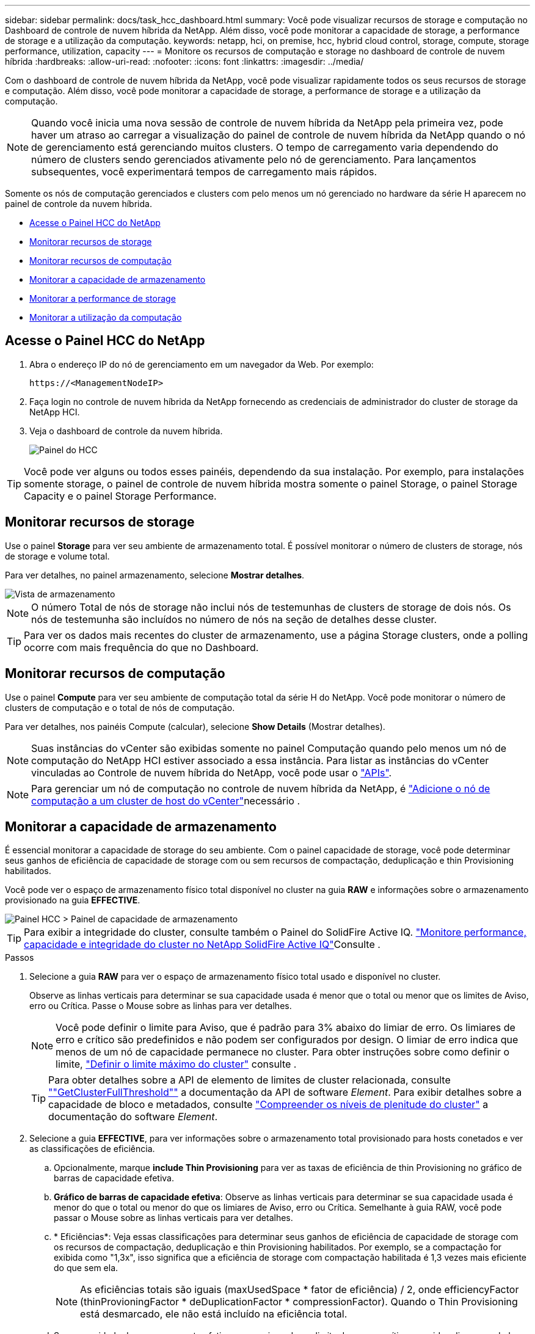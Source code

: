 ---
sidebar: sidebar 
permalink: docs/task_hcc_dashboard.html 
summary: Você pode visualizar recursos de storage e computação no Dashboard de controle de nuvem híbrida da NetApp. Além disso, você pode monitorar a capacidade de storage, a performance de storage e a utilização da computação. 
keywords: netapp, hci, on premise, hcc, hybrid cloud control, storage, compute, storage performance, utilization, capacity 
---
= Monitore os recursos de computação e storage no dashboard de controle de nuvem híbrida
:hardbreaks:
:allow-uri-read: 
:nofooter: 
:icons: font
:linkattrs: 
:imagesdir: ../media/


[role="lead"]
Com o dashboard de controle de nuvem híbrida da NetApp, você pode visualizar rapidamente todos os seus recursos de storage e computação. Além disso, você pode monitorar a capacidade de storage, a performance de storage e a utilização da computação.


NOTE: Quando você inicia uma nova sessão de controle de nuvem híbrida da NetApp pela primeira vez, pode haver um atraso ao carregar a visualização do painel de controle de nuvem híbrida da NetApp quando o nó de gerenciamento está gerenciando muitos clusters. O tempo de carregamento varia dependendo do número de clusters sendo gerenciados ativamente pelo nó de gerenciamento. Para lançamentos subsequentes, você experimentará tempos de carregamento mais rápidos.

Somente os nós de computação gerenciados e clusters com pelo menos um nó gerenciado no hardware da série H aparecem no painel de controle da nuvem híbrida.

* <<Acesse o Painel HCC do NetApp>>
* <<Monitorar recursos de storage>>
* <<Monitorar recursos de computação>>
* <<Monitorar a capacidade de armazenamento>>
* <<Monitorar a performance de storage>>
* <<Monitorar a utilização da computação>>




== Acesse o Painel HCC do NetApp

. Abra o endereço IP do nó de gerenciamento em um navegador da Web. Por exemplo:
+
[listing]
----
https://<ManagementNodeIP>
----
. Faça login no controle de nuvem híbrida da NetApp fornecendo as credenciais de administrador do cluster de storage da NetApp HCI.
. Veja o dashboard de controle da nuvem híbrida.
+
image::hcc_dashboard_all.png[Painel do HCC]




TIP: Você pode ver alguns ou todos esses painéis, dependendo da sua instalação. Por exemplo, para instalações somente storage, o painel de controle de nuvem híbrida mostra somente o painel Storage, o painel Storage Capacity e o painel Storage Performance.



== Monitorar recursos de storage

Use o painel *Storage* para ver seu ambiente de armazenamento total. É possível monitorar o número de clusters de storage, nós de storage e volume total.

Para ver detalhes, no painel armazenamento, selecione *Mostrar detalhes*.

image::hcc_dashboard_storage_node_number.PNG[Vista de armazenamento]


NOTE: O número Total de nós de storage não inclui nós de testemunhas de clusters de storage de dois nós. Os nós de testemunha são incluídos no número de nós na seção de detalhes desse cluster.


TIP: Para ver os dados mais recentes do cluster de armazenamento, use a página Storage clusters, onde a polling ocorre com mais frequência do que no Dashboard.



== Monitorar recursos de computação

Use o painel *Compute* para ver seu ambiente de computação total da série H do NetApp. Você pode monitorar o número de clusters de computação e o total de nós de computação.

Para ver detalhes, nos painéis Compute (calcular), selecione *Show Details* (Mostrar detalhes).


NOTE: Suas instâncias do vCenter são exibidas somente no painel Computação quando pelo menos um nó de computação do NetApp HCI estiver associado a essa instância. Para listar as instâncias do vCenter vinculadas ao Controle de nuvem híbrida do NetApp, você pode usar o link:task_mnode_edit_vcenter_assets.html["APIs"].


NOTE: Para gerenciar um nó de computação no controle de nuvem híbrida da NetApp, é https://kb.netapp.com/Advice_and_Troubleshooting/Data_Storage_Software/Management_services_for_Element_Software_and_NetApp_HCI/How_to_set_up_compute_node_management_in_NetApp_Hybrid_Cloud_Control["Adicione o nó de computação a um cluster de host do vCenter"^]necessário .



== Monitorar a capacidade de armazenamento

É essencial monitorar a capacidade de storage do seu ambiente. Com o painel capacidade de storage, você pode determinar seus ganhos de eficiência de capacidade de storage com ou sem recursos de compactação, deduplicação e thin Provisioning habilitados.

Você pode ver o espaço de armazenamento físico total disponível no cluster na guia *RAW* e informações sobre o armazenamento provisionado na guia *EFFECTIVE*.

image::hcc_dashboard_storage_capacity_effective.png[Painel HCC > Painel de capacidade de armazenamento]


TIP: Para exibir a integridade do cluster, consulte também o Painel do SolidFire Active IQ. link:task_hcc_activeiq.html["Monitore performance, capacidade e integridade do cluster no NetApp SolidFire Active IQ"]Consulte .

.Passos
. Selecione a guia *RAW* para ver o espaço de armazenamento físico total usado e disponível no cluster.
+
Observe as linhas verticais para determinar se sua capacidade usada é menor que o total ou menor que os limites de Aviso, erro ou Crítica. Passe o Mouse sobre as linhas para ver detalhes.

+

NOTE: Você pode definir o limite para Aviso, que é padrão para 3% abaixo do limiar de erro. Os limiares de erro e crítico são predefinidos e não podem ser configurados por design. O limiar de erro indica que menos de um nó de capacidade permanece no cluster. Para obter instruções sobre como definir o limite, https://docs.netapp.com/us-en/element-software/storage/task_system_manage_cluster_set_the_cluster_full_threshold.html["Definir o limite máximo do cluster"^] consulte .

+

TIP: Para obter detalhes sobre a API de elemento de limites de cluster relacionada, consulte https://docs.netapp.com/us-en/element-software/api/reference_element_api_getclusterfullthreshold.html[""GetClusterFullThreshold""^] a documentação da API de software _Element_. Para exibir detalhes sobre a capacidade de bloco e metadados, consulte https://docs.netapp.com/us-en/element-software/storage/concept_monitor_understand_cluster_fullness_levels.html["Compreender os níveis de plenitude do cluster"^] a documentação do software _Element_.

. Selecione a guia *EFFECTIVE*, para ver informações sobre o armazenamento total provisionado para hosts conetados e ver as classificações de eficiência.
+
.. Opcionalmente, marque *include Thin Provisioning* para ver as taxas de eficiência de thin Provisioning no gráfico de barras de capacidade efetiva.
.. *Gráfico de barras de capacidade efetiva*: Observe as linhas verticais para determinar se sua capacidade usada é menor do que o total ou menor do que os limiares de Aviso, erro ou Crítica. Semelhante à guia RAW, você pode passar o Mouse sobre as linhas verticais para ver detalhes.
.. * Eficiências*: Veja essas classificações para determinar seus ganhos de eficiência de capacidade de storage com os recursos de compactação, deduplicação e thin Provisioning habilitados. Por exemplo, se a compactação for exibida como "1,3x", isso significa que a eficiência de storage com compactação habilitada é 1,3 vezes mais eficiente do que sem ela.
+

NOTE: As eficiências totais são iguais (maxUsedSpace * fator de eficiência) / 2, onde efficiencyFactor (thinProvioningFactor * deDuplicationFactor * compressionFactor). Quando o Thin Provisioning está desmarcado, ele não está incluído na eficiência total.

.. Se a capacidade de armazenamento efetiva se aproximar de um limite de erro ou crítico, considere limpar os dados do sistema. Alternativamente, considere expandir seu sistema.
+
link:concept_hcc_expandoverview.html["Visão geral da expansão"]Consulte .



. Para uma análise mais aprofundada e contexto histórico, veja https://activeiq.solidfire.com/["Detalhes do NetApp SolidFire Active IQ"^] .




== Monitorar a performance de storage

Você pode ver quanto IOPS ou taxa de transferência você pode obter de um cluster sem superar o desempenho útil desse recurso usando o painel desempenho de armazenamento. A performance de storage é o ponto em que você tem a utilização máxima antes que a latência se torne um problema.

O painel desempenho do storage ajuda a identificar se o desempenho está atingindo o ponto em que o desempenho pode degradar se os workloads aumentarem.

As informações neste painel são atualizadas a cada 10 segundos e mostram uma média de todos os pontos no gráfico.

Para obter detalhes sobre o método da API do elemento associado, consulte o https://docs.netapp.com/us-en/element-software/api/reference_element_api_getclusterstats.html["GetClusterStats"^] método na documentação da API do software _Element_.

.Passos
. Exibir o painel desempenho do armazenamento. Para obter detalhes, passe o Mouse sobre os pontos no gráfico.
+
.. Guia *IOPS*: Consulte as operações atuais por segundo. Procure tendências em dados ou picos. Por exemplo, se você perceber que o máximo de IOPS é de 160K e 100K delas é de IOPS gratuito ou disponível, talvez considere adicionar mais cargas de trabalho a esse cluster. Por outro lado, se você ver que apenas 140K está disponível, você pode considerar descarregar cargas de trabalho ou expandir seu sistema.
+
image::hcc_dashboard_storage_perform_iops.png[Desempenho de armazenamento > separador IOPS]

.. Guia *throughput*: Monitore padrões ou picos no throughput. Monitore também os valores de throughput continuamente altos, o que pode indicar que você está se aproximando do desempenho máximo útil do recurso.
+
image::hcc_dashboard_storage_perform_throughput.png[Desempenho de armazenamento > separador taxa de transferência]

.. Guia *utilização*: Monitore a utilização de IOPS em relação ao total de IOPS disponível somado no nível do cluster.
+
image::hcc_dashboard_storage_perform_utlization.png[Performance de storage > guia utilização]



. Para obter mais análises, consulte o desempenho de storage usando o plug-in NetApp Element para vCenter Server.
+
https://docs.netapp.com/us-en/vcp/vcp_task_reports_volume_performance.html["Desempenho mostrado no plug-in do NetApp Element para vCenter Server"^].





== Monitorar a utilização da computação

Além de monitorar o IOPS e a taxa de transferência de seus recursos de storage, você também pode querer visualizar o uso da CPU e da memória de seus ativos de computação. O total de IOPS que um nó pode fornecer é baseado nas caraterísticas físicas do nó, por exemplo, o número de CPUs, a velocidade da CPU e a quantidade de RAM.

.Passos
. Veja o painel *Compute usage*. Usando as guias CPU e memória, procure padrões ou picos de utilização. Procure também um uso continuamente alto, indicando que você pode estar se aproximando da utilização máxima dos clusters de computação.
+

NOTE: Esse painel mostra os dados somente para os clusters de computação gerenciados por essa instalação.

+
image::hcc_dashboard_compute_util_cpu.png[Painéis de utilização de computação]

+
.. * Guia CPU*: Veja a média atual da utilização da CPU no cluster de computação.
.. * Guia memória*: Consulte o uso médio de memória atual no cluster de computação.


. Para obter mais análises sobre informações de computação, https://activeiq.solidfire.com["NetApp SolidFire Active IQ para dados históricos"^] consulte .




== Encontre mais informações

* https://docs.netapp.com/us-en/vcp/index.html["Plug-in do NetApp Element para vCenter Server"^]
* https://docs.netapp.com/us-en/solidfire-active-iq/index.html["Documentação do NetApp SolidFire Active IQ"^]

